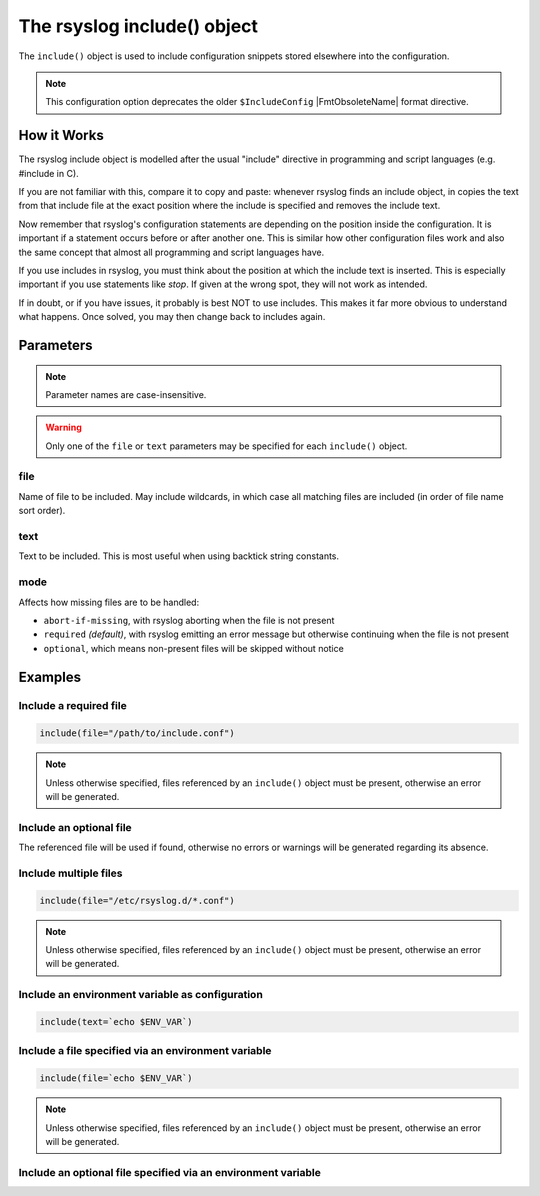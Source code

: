 ****************************
The rsyslog include() object
****************************

The ``include()`` object is used to include configuration snippets
stored elsewhere into the configuration.

.. versionadded:: 8.33.0

.. note::

   This configuration option deprecates the older ``$IncludeConfig``
   |FmtObsoleteName| format directive.

How it Works
============

The rsyslog include object is modelled after the usual "include" directive
in programming and script languages (e.g. \#include in C).

If you are not familiar with this, compare it to copy and paste: whenever
rsyslog finds an include object, in copies the text from that include file
at the exact position where the include is specified and removes the include
text.

Now remember that rsyslog's configuration statements are depending on the
position inside the configuration. It is important if a statement occurs
before or after another one. This is similar how other configuration files
work and also the same concept that almost all programming and script
languages have.

If you use includes in rsyslog, you must think about the position at which
the include text is inserted. This is especially important if you use
statements like `stop`. If given at the wrong spot, they will not work as
intended.

If in doubt, or if you have issues, it probably is best NOT to use includes.
This makes it far more obvious to understand what happens. Once solved, you
may then change back to includes again.


Parameters
==========

.. note::

   Parameter names are case-insensitive.

.. warning::

   Only one of the ``file`` or ``text`` parameters may be specified for each
   ``include()`` object.


file
----

Name of file to be included. May include wildcards, in which case all
matching files are included (in order of file name sort order).


text
----

Text to be included. This is most useful when using backtick string
constants.


mode
----

Affects how missing files are to be handled:

- ``abort-if-missing``, with rsyslog aborting when the file is not present
- ``required`` *(default)*, with rsyslog emitting an error message but otherwise
  continuing when the file is not present
- ``optional``, which means non-present files will be skipped without notice

Examples
========

Include a required file
-----------------------

.. code-block:: none

   include(file="/path/to/include.conf")

.. note::

   Unless otherwise specified, files referenced by an ``include()`` object
   must be present, otherwise an error will be generated.


Include an optional file
------------------------

The referenced file will be used if found, otherwise no errors or warnings
will be generated regarding its absence.

.. code-block:: none
   :emphasize-lines: 3

   include(
      file="/path/to/include.conf"
      mode="optional"
   )


Include multiple files
----------------------

.. code-block:: none

   include(file="/etc/rsyslog.d/*.conf")

.. note::

   Unless otherwise specified, files referenced by an ``include()`` object
   must be present, otherwise an error will be generated.


Include an environment variable as configuration
------------------------------------------------

.. code-block:: none

   include(text=`echo $ENV_VAR`)


Include a file specified via an environment variable
----------------------------------------------------

.. code-block:: none

   include(file=`echo $ENV_VAR`)

.. note::

   Unless otherwise specified, files referenced by an ``include()`` object
   must be present, otherwise an error will be generated.


Include an optional file specified via an environment variable
--------------------------------------------------------------

.. code-block:: none
   :emphasize-lines: 3

   include(
      file=`echo $ENV_VAR`
      mode="optional"
   )
